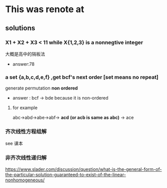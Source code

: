 * This was renote at
SCHEDULED: <2020-11-24 Tue>

** solutions

*** X1 + X2 + X3 < 11 while X{1,2,3} is a nonnegtive integer
大概是高中的隔板法
- answer:78

*** a set {a,b,c,d,e,f} ,get bcf's next order [set means no repeat]
generate permutation **non ordered**
- answer : bcf -> bde
  because it is non-ordered
**** for example
abc->abd->abe->abf-> **acd** *(or acb is same as abc)* -> ace
*** 齐次线性方程组解
see 课本
*** 非齐次线性递归解
https://www.slader.com/discussion/question/what-is-the-general-form-of-the-particular-solution-guaranteed-to-exist-of-the-linear-nonhomogeneous/
